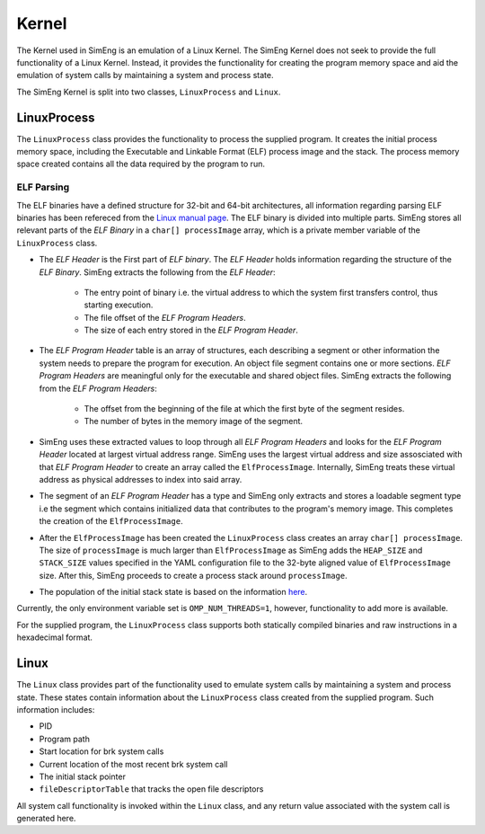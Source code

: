 Kernel
======

The Kernel used in SimEng is an emulation of a Linux Kernel. The SimEng Kernel does not seek to provide the full functionality of a Linux Kernel. Instead, it provides the functionality for creating the program memory space and aid the emulation of system calls by maintaining a system and process state.

The SimEng Kernel is split into two classes, ``LinuxProcess`` and ``Linux``.

LinuxProcess
------------

The ``LinuxProcess`` class provides the functionality to process the supplied program. It creates the initial process memory space, including the Executable and Linkable Format (ELF) process image and the stack. The process memory space created contains all the data required by the program to run.

ELF Parsing
~~~~~~~~~~~~
The ELF binaries have a defined structure for 32-bit and 64-bit architectures, all information regarding parsing ELF binaries has been refereced from the `Linux manual page <https://man7.org/linux/man-pages/man5/elf.5.html>`_. The ELF binary is divided into multiple parts. SimEng stores all relevant parts of the `ELF Binary` in a ``char[] processImage`` array, which is a private member variable of the ``LinuxProcess`` class.

.. image:: ../../assets/elfstruct.png
  :alt: ELF Strucutre
  :align: center

* The `ELF Header` is the First part of `ELF binary`. The `ELF Header` holds information regarding the structure of the `ELF Binary`. SimEng extracts the following from the `ELF Header`:

    * The entry point of binary i.e. the virtual address to which the system first transfers control, thus starting execution.
    * The file offset of the `ELF Program Headers`.
    * The size of each entry stored in the `ELF Program Header`.
* The `ELF Program Header` table is an array of structures, each describing a segment or other information the system needs to prepare the program for execution. An object file segment contains one or more sections. `ELF Program Headers` are meaningful only for the executable and shared object files. SimEng extracts the following from the `ELF Program Headers`:

    * The offset from the beginning of the file at which the first byte of the segment resides.
    * The number of bytes in the memory image of the segment.
* SimEng uses these extracted values to loop through all `ELF Program Headers` and looks for the `ELF Program Header` located at largest virtual address range. SimEng uses the largest virtual address and size assosciated with that `ELF Program Header` to create an array called the ``ElfProcessImage``. Internally, SimEng treats these virtual address as physical addresses to index into said array.

* The segment of an `ELF Program Header` has a type and SimEng only extracts and stores a loadable segment type i.e  the segment which contains initialized data that contributes to the program's memory image. This completes the creation of the ``ElfProcessImage``.

* After the ``ElfProcessImage`` has been created the ``LinuxProcess`` class creates an array ``char[] processImage``. The size of ``processImage`` is much larger than ``ElfProcessImage`` as SimEng adds the ``HEAP_SIZE`` and ``STACK_SIZE`` values specified in the YAML configuration file to the 32-byte aligned value of ``ElfProcessImage`` size. After this, SimEng proceeds to create a process stack around ``processImage``.

* The population of the initial stack state is based on the information `here <https://www.win.tue.nl/~aeb/linux/hh/stack-layout.html>`_. 

Currently, the only environment variable set is ``OMP_NUM_THREADS=1``, however, functionality to add more is available.

For the supplied program, the ``LinuxProcess`` class supports both statically compiled binaries and raw instructions in a hexadecimal format.

Linux
-----

The ``Linux`` class provides part of the functionality used to emulate system calls by maintaining a system and process state. These states contain information about the ``LinuxProcess`` class created from the supplied program. Such information includes:

- PID
- Program path
- Start location for brk system calls
- Current location of the most recent brk system call
- The initial stack pointer
- ``fileDescriptorTable`` that tracks the open file descriptors

All system call functionality is invoked within the ``Linux`` class, and any return value associated with the system call is generated here.
